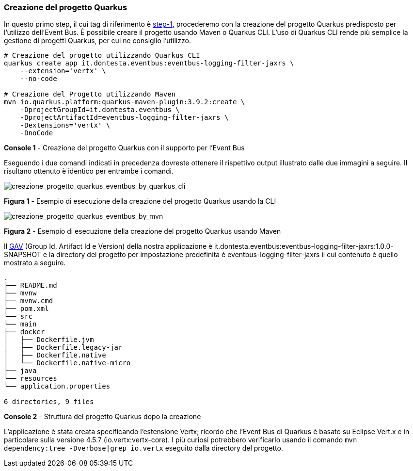 === Creazione del progetto Quarkus

In questo primo step, il cui tag di riferimento è https://github.com/amusarra/eventbus-logging-filter-jaxrs/tree/step-1[step-1], procederemo con la creazione del progetto Quarkus predisposto per l'utilizzo dell'Event Bus. È possibile creare il progetto usando Maven o Quarkus CLI. L'uso di Quarkus CLI rende più semplice la gestione di progetti Quarkus, per cui ne consiglio l'utilizzo.

[source, shell]
....
# Creazione del progetto utilizzando Quarkus CLI
quarkus create app it.dontesta.eventbus:eventbus-logging-filter-jaxrs \
    --extension='vertx' \
    --no-code

# Creazione del Progetto utilizzando Maven
mvn io.quarkus.platform:quarkus-maven-plugin:3.9.2:create \
    -DprojectGroupId=it.dontesta.eventbus \
    -DprojectArtifactId=eventbus-logging-filter-jaxrs \
    -Dextensions='vertx' \
    -DnoCode

....
*Console 1* - Creazione del progetto Quarkus con il supporto per l'Event Bus

Eseguendo i due comandi indicati in precedenza dovreste ottenere il rispettivo output illustrato dalle due immagini a seguire. Il risultano ottenuto è identico per entrambe i comandi.

image::creazione_progetto_quarkus_eventbus_by_quarkus_cli.jpg[creazione_progetto_quarkus_eventbus_by_quarkus_cli]
*Figura 1* - Esempio di esecuzione della creazione del progetto Quarkus usando la CLI

image::creazione_progetto_quarkus_eventbus_by_mvn.jpg[creazione_progetto_quarkus_eventbus_by_mvn]
*Figura 2* - Esempio di esecuzione della creazione del progetto Quarkus usando Maven

Il https://maven.apache.org/repositories/artifacts.html[GAV] (Group Id, Artifact Id e Version) della nostra applicazione è it.dontesta.eventbus:eventbus-logging-filter-jaxrs:1.0.0-SNAPSHOT e la directory del progetto per impostazione predefinita è eventbus-logging-filter-jaxrs il cui contenuto è quello mostrato a seguire.

[source, console]
....
.
├── README.md
├── mvnw
├── mvnw.cmd
├── pom.xml
└── src
└── main
├── docker
│   ├── Dockerfile.jvm
│   ├── Dockerfile.legacy-jar
│   ├── Dockerfile.native
│   └── Dockerfile.native-micro
├── java
└── resources
└── application.properties

6 directories, 9 files
....
*Console 2* - Struttura del progetto Quarkus dopo la creazione

L'applicazione è stata creata specificando l'estensione Vertx; ricordo che l'Event Bus di Quarkus è basato su Eclipse Vert.x e in particolare sulla versione 4.5.7 (io.vertx:vertx-core). I più curiosi potrebbero verificarlo usando il comando `mvn dependency:tree -Dverbose|grep io.vertx` eseguito dalla directory del progetto.